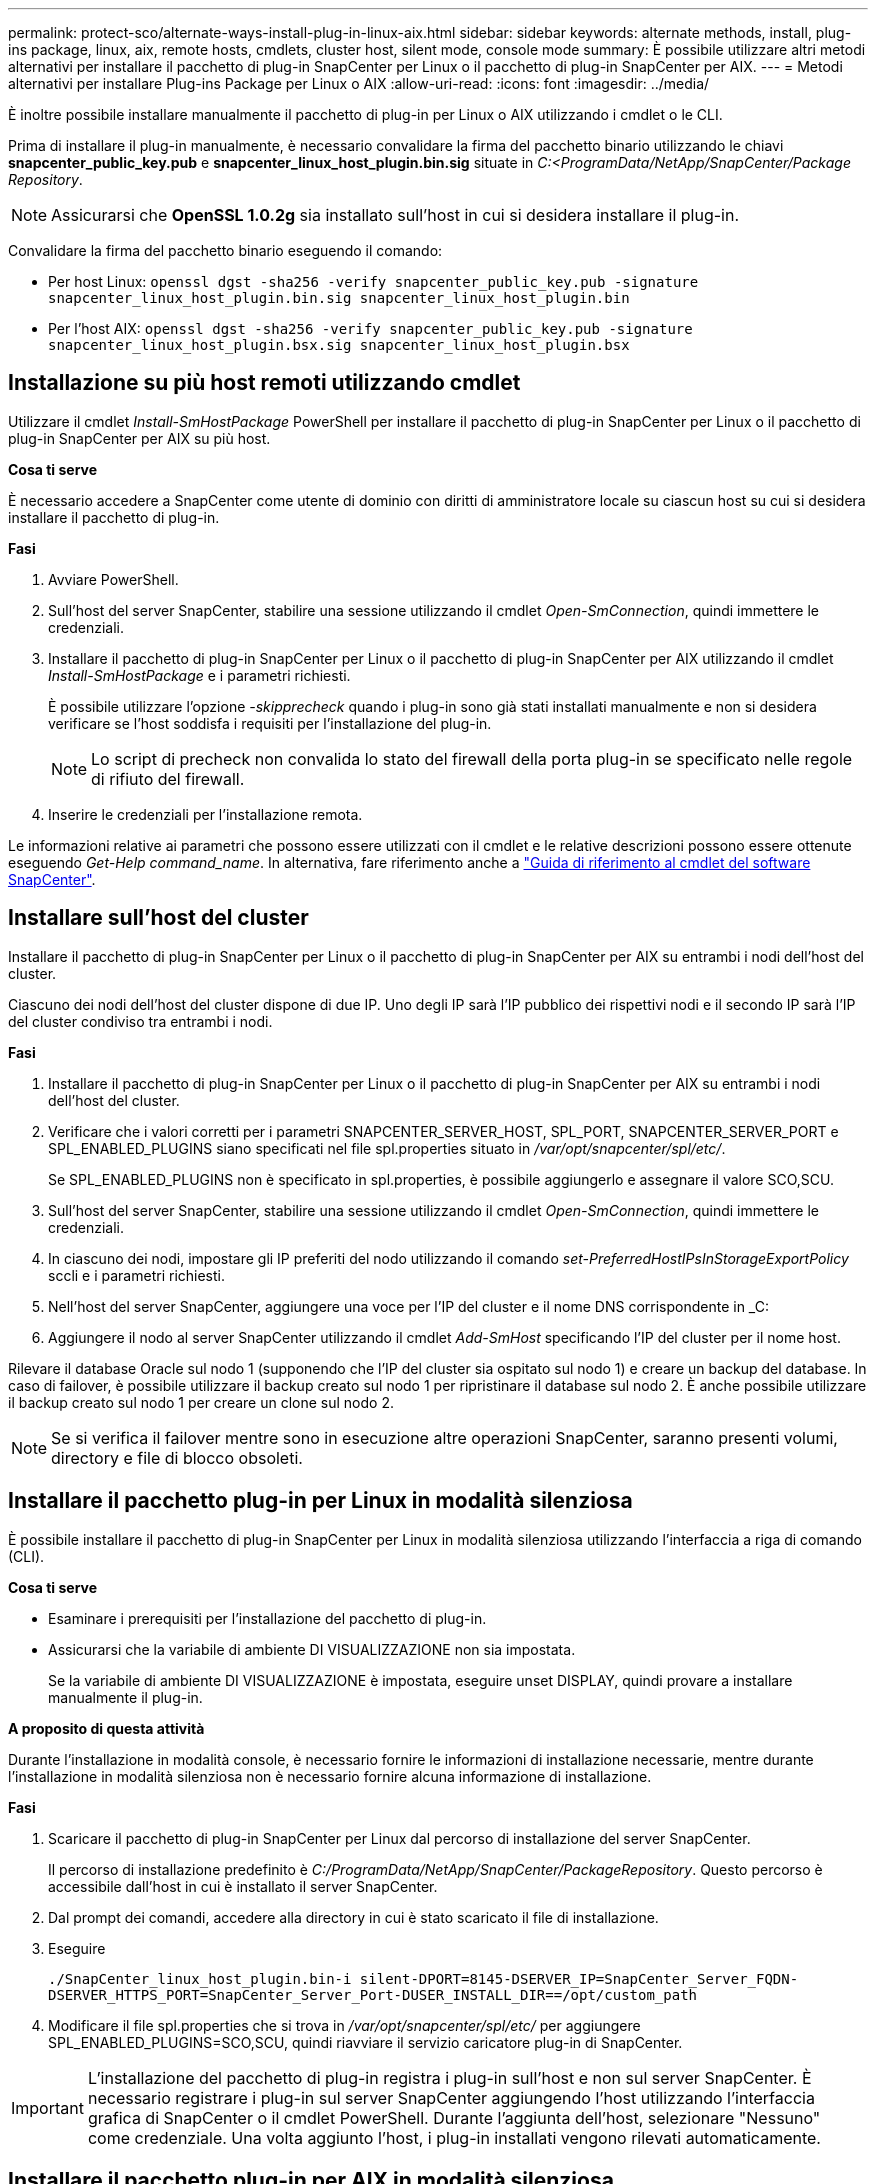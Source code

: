 ---
permalink: protect-sco/alternate-ways-install-plug-in-linux-aix.html 
sidebar: sidebar 
keywords: alternate methods, install, plug-ins package, linux, aix, remote hosts, cmdlets, cluster host, silent mode, console mode 
summary: È possibile utilizzare altri metodi alternativi per installare il pacchetto di plug-in SnapCenter per Linux o il pacchetto di plug-in SnapCenter per AIX. 
---
= Metodi alternativi per installare Plug-ins Package per Linux o AIX
:allow-uri-read: 
:icons: font
:imagesdir: ../media/


[role="lead"]
È inoltre possibile installare manualmente il pacchetto di plug-in per Linux o AIX utilizzando i cmdlet o le CLI.

Prima di installare il plug-in manualmente, è necessario convalidare la firma del pacchetto binario utilizzando le chiavi *snapcenter_public_key.pub* e *snapcenter_linux_host_plugin.bin.sig* situate in _C:<ProgramData/NetApp/SnapCenter/Package Repository_.


NOTE: Assicurarsi che *OpenSSL 1.0.2g* sia installato sull'host in cui si desidera installare il plug-in.

Convalidare la firma del pacchetto binario eseguendo il comando:

* Per host Linux: `openssl dgst -sha256 -verify snapcenter_public_key.pub -signature snapcenter_linux_host_plugin.bin.sig snapcenter_linux_host_plugin.bin`
* Per l'host AIX: `openssl dgst -sha256 -verify snapcenter_public_key.pub -signature snapcenter_linux_host_plugin.bsx.sig snapcenter_linux_host_plugin.bsx`




== Installazione su più host remoti utilizzando cmdlet

Utilizzare il cmdlet _Install-SmHostPackage_ PowerShell per installare il pacchetto di plug-in SnapCenter per Linux o il pacchetto di plug-in SnapCenter per AIX su più host.

*Cosa ti serve*

È necessario accedere a SnapCenter come utente di dominio con diritti di amministratore locale su ciascun host su cui si desidera installare il pacchetto di plug-in.

*Fasi*

. Avviare PowerShell.
. Sull'host del server SnapCenter, stabilire una sessione utilizzando il cmdlet _Open-SmConnection_, quindi immettere le credenziali.
. Installare il pacchetto di plug-in SnapCenter per Linux o il pacchetto di plug-in SnapCenter per AIX utilizzando il cmdlet _Install-SmHostPackage_ e i parametri richiesti.
+
È possibile utilizzare l'opzione _-skipprecheck_ quando i plug-in sono già stati installati manualmente e non si desidera verificare se l'host soddisfa i requisiti per l'installazione del plug-in.

+

NOTE: Lo script di precheck non convalida lo stato del firewall della porta plug-in se specificato nelle regole di rifiuto del firewall.

. Inserire le credenziali per l'installazione remota.


Le informazioni relative ai parametri che possono essere utilizzati con il cmdlet e le relative descrizioni possono essere ottenute eseguendo _Get-Help command_name_. In alternativa, fare riferimento anche a https://docs.netapp.com/us-en/snapcenter-cmdlets/index.html["Guida di riferimento al cmdlet del software SnapCenter"^].



== Installare sull'host del cluster

Installare il pacchetto di plug-in SnapCenter per Linux o il pacchetto di plug-in SnapCenter per AIX su entrambi i nodi dell'host del cluster.

Ciascuno dei nodi dell'host del cluster dispone di due IP. Uno degli IP sarà l'IP pubblico dei rispettivi nodi e il secondo IP sarà l'IP del cluster condiviso tra entrambi i nodi.

*Fasi*

. Installare il pacchetto di plug-in SnapCenter per Linux o il pacchetto di plug-in SnapCenter per AIX su entrambi i nodi dell'host del cluster.
. Verificare che i valori corretti per i parametri SNAPCENTER_SERVER_HOST, SPL_PORT, SNAPCENTER_SERVER_PORT e SPL_ENABLED_PLUGINS siano specificati nel file spl.properties situato in _/var/opt/snapcenter/spl/etc/_.
+
Se SPL_ENABLED_PLUGINS non è specificato in spl.properties, è possibile aggiungerlo e assegnare il valore SCO,SCU.

. Sull'host del server SnapCenter, stabilire una sessione utilizzando il cmdlet _Open-SmConnection_, quindi immettere le credenziali.
. In ciascuno dei nodi, impostare gli IP preferiti del nodo utilizzando il comando _set-PreferredHostIPsInStorageExportPolicy_ sccli e i parametri richiesti.
. Nell'host del server SnapCenter, aggiungere una voce per l'IP del cluster e il nome DNS corrispondente in _C:
. Aggiungere il nodo al server SnapCenter utilizzando il cmdlet _Add-SmHost_ specificando l'IP del cluster per il nome host.


Rilevare il database Oracle sul nodo 1 (supponendo che l'IP del cluster sia ospitato sul nodo 1) e creare un backup del database. In caso di failover, è possibile utilizzare il backup creato sul nodo 1 per ripristinare il database sul nodo 2. È anche possibile utilizzare il backup creato sul nodo 1 per creare un clone sul nodo 2.


NOTE: Se si verifica il failover mentre sono in esecuzione altre operazioni SnapCenter, saranno presenti volumi, directory e file di blocco obsoleti.



== Installare il pacchetto plug-in per Linux in modalità silenziosa

È possibile installare il pacchetto di plug-in SnapCenter per Linux in modalità silenziosa utilizzando l'interfaccia a riga di comando (CLI).

*Cosa ti serve*

* Esaminare i prerequisiti per l'installazione del pacchetto di plug-in.
* Assicurarsi che la variabile di ambiente DI VISUALIZZAZIONE non sia impostata.
+
Se la variabile di ambiente DI VISUALIZZAZIONE è impostata, eseguire unset DISPLAY, quindi provare a installare manualmente il plug-in.



*A proposito di questa attività*

Durante l'installazione in modalità console, è necessario fornire le informazioni di installazione necessarie, mentre durante l'installazione in modalità silenziosa non è necessario fornire alcuna informazione di installazione.

*Fasi*

. Scaricare il pacchetto di plug-in SnapCenter per Linux dal percorso di installazione del server SnapCenter.
+
Il percorso di installazione predefinito è _C:/ProgramData/NetApp/SnapCenter/PackageRepository_. Questo percorso è accessibile dall'host in cui è installato il server SnapCenter.

. Dal prompt dei comandi, accedere alla directory in cui è stato scaricato il file di installazione.
. Eseguire
+
`./SnapCenter_linux_host_plugin.bin-i silent-DPORT=8145-DSERVER_IP=SnapCenter_Server_FQDN-DSERVER_HTTPS_PORT=SnapCenter_Server_Port-DUSER_INSTALL_DIR==/opt/custom_path`

. Modificare il file spl.properties che si trova in _/var/opt/snapcenter/spl/etc/_ per aggiungere SPL_ENABLED_PLUGINS=SCO,SCU, quindi riavviare il servizio caricatore plug-in di SnapCenter.



IMPORTANT: L'installazione del pacchetto di plug-in registra i plug-in sull'host e non sul server SnapCenter. È necessario registrare i plug-in sul server SnapCenter aggiungendo l'host utilizzando l'interfaccia grafica di SnapCenter o il cmdlet PowerShell. Durante l'aggiunta dell'host, selezionare "Nessuno" come credenziale. Una volta aggiunto l'host, i plug-in installati vengono rilevati automaticamente.



== Installare il pacchetto plug-in per AIX in modalità silenziosa

È possibile installare il pacchetto plug-in SnapCenter per AIX in modalità silenziosa utilizzando l'interfaccia della riga di comando (CLI).

*Cosa ti serve*

* Esaminare i prerequisiti per l'installazione del pacchetto di plug-in.
* Assicurarsi che la variabile di ambiente DI VISUALIZZAZIONE non sia impostata.
+
Se la variabile di ambiente DI VISUALIZZAZIONE è impostata, eseguire unset DISPLAY, quindi provare a installare manualmente il plug-in.



*Fasi*

. Scaricare il pacchetto di plug-in SnapCenter per AIX dal percorso di installazione del server SnapCenter.
+
Il percorso di installazione predefinito è _C:/ProgramData/NetApp/SnapCenter/PackageRepository_. Questo percorso è accessibile dall'host in cui è installato il server SnapCenter.

. Dal prompt dei comandi, accedere alla directory in cui è stato scaricato il file di installazione.
. Eseguire
+
`./snapcenter_aix_host_plugin.bsx-i silent-DPORT=8145-DSERVER_IP=SnapCenter_Server_FQDN-DSERVER_HTTPS_PORT=SnapCenter_Server_Port-DUSER_INSTALL_DIR==/opt/custom_path-DINSTALL_LOG_NAME=SnapCenter_AIX_Host_Plug-in_Install_MANUAL.log-DCHOSEN_FEATURE_LIST=CUSTOMDSPL_USER=install_user`

. Modificare il file spl.properties che si trova in _/var/opt/snapcenter/spl/etc/_ per aggiungere SPL_ENABLED_PLUGINS=SCO,SCU, quindi riavviare il servizio caricatore plug-in di SnapCenter.



IMPORTANT: L'installazione del pacchetto di plug-in registra i plug-in sull'host e non sul server SnapCenter. È necessario registrare i plug-in sul server SnapCenter aggiungendo l'host utilizzando l'interfaccia grafica di SnapCenter o il cmdlet PowerShell. Durante l'aggiunta dell'host, selezionare "Nessuno" come credenziale. Una volta aggiunto l'host, i plug-in installati vengono rilevati automaticamente.
